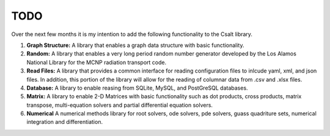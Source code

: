 ****
TODO
****
Over the next few months it is my intention to add the following functionality
to the Csalt library.

#. **Graph Structure:** A library that enables a graph data structure with basic 
   functionality.

#. **Random:** A library that enables a very long period random number generator 
   developed by the Los Alamos National Library for the MCNP radiation transport 
   code.

#. **Read Files:** A library that provides a common interface for reading 
   configuration files to inlcude yaml, xml, and json files.  In addition,
   this portion of the library will allow for the reading of columnar data 
   from .csv and .xlsx files.

#. **Database:** A library to enable reasing from SQLite, MySQL, and PostGreSQL
   databases.

#. **Matrix:** A library to enable 2-D Matrices with basic functionality such as
   dot products, cross products, matrix transpose, multi-equation solvers and 
   partial differential equation solvers.

#. **Numerical** A numerical methods library for root solvers, ode solvers, pde 
   solvers, guass quadriture sets, numerical integration and differentiation.
